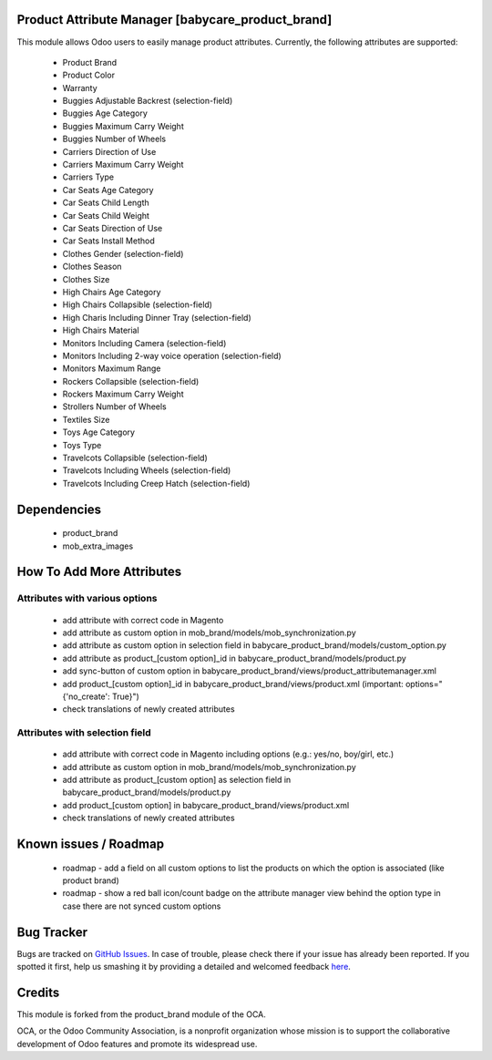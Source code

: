 Product Attribute Manager [babycare_product_brand]
=====================================

This module allows Odoo users to easily manage product attributes.
Currently, the following attributes are supported:

 * Product Brand
 * Product Color
 * Warranty
 * Buggies Adjustable Backrest (selection-field)
 * Buggies Age Category
 * Buggies Maximum Carry Weight
 * Buggies Number of Wheels
 * Carriers Direction of Use
 * Carriers Maximum Carry Weight
 * Carriers Type
 * Car Seats Age Category
 * Car Seats Child Length
 * Car Seats Child Weight
 * Car Seats Direction of Use
 * Car Seats Install Method
 * Clothes Gender (selection-field)
 * Clothes Season
 * Clothes Size
 * High Chairs Age Category
 * High Chairs Collapsible (selection-field)
 * High Charis Including Dinner Tray (selection-field)
 * High Chairs Material
 * Monitors Including Camera (selection-field)
 * Monitors Including 2-way voice operation (selection-field)
 * Monitors Maximum Range
 * Rockers Collapsible (selection-field)
 * Rockers Maximum Carry Weight
 * Strollers Number of Wheels
 * Textiles Size
 * Toys Age Category
 * Toys Type
 * Travelcots Collapsible (selection-field)
 * Travelcots Including Wheels (selection-field)
 * Travelcots Including Creep Hatch (selection-field)

Dependencies
==========

 * product_brand
 * mob_extra_images

How To Add More Attributes
==========================


Attributes with various options
-------------------------------
 
 * add attribute with correct code in Magento
 * add attribute as custom option in mob_brand/models/mob_synchronization.py
 * add attribute as custom option in selection field in babycare_product_brand/models/custom_option.py
 * add attribute as product_[custom option]_id in babycare_product_brand/models/product.py
 * add sync-button of custom option in babycare_product_brand/views/product_attributemanager.xml
 * add product_[custom option]_id in babycare_product_brand/views/product.xml (important: options="{'no_create': True}")
 * check translations of newly created attributes

Attributes with selection field
-------------------------------
 
 * add attribute with correct code in Magento including options (e.g.: yes/no, boy/girl, etc.)
 * add attribute as custom option in mob_brand/models/mob_synchronization.py
 * add attribute as product_[custom option] as selection field in babycare_product_brand/models/product.py
 * add product_[custom option] in babycare_product_brand/views/product.xml
 * check translations of newly created attributes

Known issues / Roadmap
======================

 * roadmap - add a field on all custom options to list the products on which the option is associated (like product brand)
 * roadmap - show a red ball icon/count badge on the attribute manager view behind the option type in case there are not synced custom options

Bug Tracker
===========

Bugs are tracked on `GitHub Issues <https://github.com/babycarenl/babycare-odoo/issues>`_.
In case of trouble, please check there if your issue has already been reported.
If you spotted it first, help us smashing it by providing a detailed and welcomed feedback
`here <https://github.com/babycarenl/babycare-odoo/issues/new?body=module:%20babycare_product_brand%0Aversion:%208.0%0A%0A**Steps%20to%20reproduce**%0A-%20...%0A%0A**Current%20behavior**%0A%0A**Expected%20behavior**>`_.

Credits
=======

This module is forked from the product_brand module of the OCA.

OCA, or the Odoo Community Association, is a nonprofit organization whose mission is to support the collaborative development of Odoo features and promote its widespread use.
